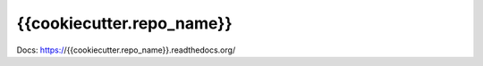 {{cookiecutter.repo_name}}
================================================

Docs: https://{{cookiecutter.repo_name}}.readthedocs.org/
